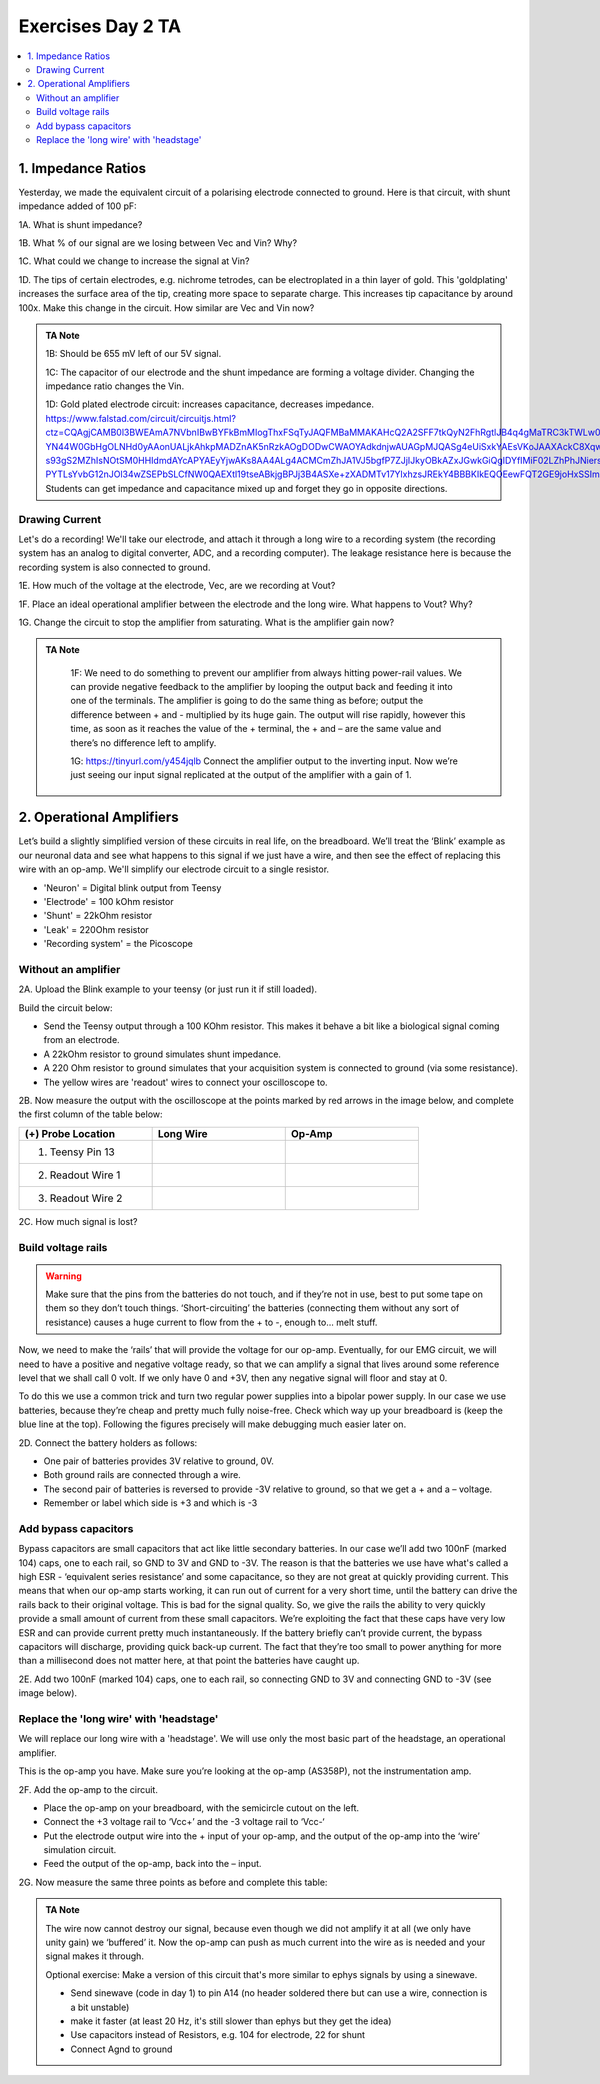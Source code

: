 .. _refEDay2TA:

***********************************
Exercises Day 2 TA
***********************************

.. |Ve| replace:: V\ :sub:`e`\
.. |Ce| replace:: C\ :sub:`e`\
.. |Rm| replace:: R\ :sub:`m`\
.. |Re| replace:: R\ :sub:`e`\
.. |Cs| replace:: C\ :sub:`s`\
.. |Vin| replace:: V\ :sub:`in`\
.. |Vec| replace:: V\ :sub:`ec`\
.. |Vout| replace:: V\ :sub:`out`\

.. contents::
  :depth: 2
  :local:

1. Impedance Ratios
##############################################
Yesterday, we made the equivalent circuit of a polarising electrode connected to ground.
Here is that circuit, with shunt impedance added of 100 pF:

.. image:: ../_static/images/EEA/day2circuit.png
  :align: center
  :target: https://tinyurl.com/y2jshzqc

.. container:: exercise

  1A. What is shunt impedance?

  1B. What % of our signal are we losing between Vec and Vin? Why?

  1C. What could we change to increase the signal at Vin?

  1D. The tips of certain electrodes, e.g. nichrome tetrodes, can be electroplated in a thin layer of gold. This 'goldplating' increases the surface area of the tip, creating more space to separate charge. This increases tip capacitance by around 100x. Make this change in the circuit. How similar are Vec and Vin now?


.. admonition:: TA Note
   :class: tanote

   1B: Should be 655 mV left of our 5V signal.

   1C: The capacitor of our electrode and the shunt impedance are forming a voltage divider. Changing the impedance ratio changes the Vin.

   1D: Gold plated electrode circuit: increases capacitance, decreases impedance.  https://www.falstad.com/circuit/circuitjs.html?ctz=CQAgjCAMB0l3BWEAmA7NVbnIBwBYFkBmMIogThxFSqTyJAQFMBaMMAKAHcQ2A2SFF7tkQyN2FhRgtlJB4q4gMaTRC3kTWLw0Zi3K8YkVKjyoE5cqlLJ2lvFFiROPFpvlU30qBK9D3guIASrzIkNosyAh8YuDg8IyxMAi+IkKyoizq4gBOqrzqflnaYPBl4q7uxRre4gAevDiovCa8CM0spvIoDkFMHA36DuQQLHzDDg7IDgDC-YN44W0GbHgOLNHd0yAAonUALjkAhkpMADZnAK5nRzkAOgDODwCWAOYAdkdnjwAUAGpMJQASg4eUiSxkYAEsVKoJAAXAckC8Xqwis8lGUKoay2vQeA0YECIVBw2IgU16AFsOK9EaIwOR6XIwtplHShGkGd4wKxSsJoFDohYBIsiJByHwAk54C52YIwKgYoECVCGJEYgyOsRcSA-s93gS2MZhIsNOtSM0HHIdmdAYcAPYAEyYjwAKs8AA4ALg4ACMCmZhJA1VJ5bgfP7ZJjIJkyOBkAZxJGwkGiQgIDYfIMiF02LZhPhJNiersDsdThdrrdHgAxK7PR0qsDm-PYTLsYvbG12nJOl34wZSEPbSLCfNW0QAEXtl19tseABkjgBPJj3B4ASXe+zXADMTv17YlxhzsJREkY4BBBKIkEQOEewFQT2GE9joHxSSImuQ8MRzEq0oZig4BUPeQA
   Students can get impedance and capacitance mixed up and forget they go in opposite directions.


Drawing Current
***********************************
Let's do a recording! We'll take our electrode, and attach it through a long wire to a recording system (the recording system has an analog to digital converter, ADC, and a recording computer). The leakage resistance here is because the recording system is also connected to ground.

.. image:: ../_static/images/EEA/day2withac.png
  :align: center
  :target: https://tinyurl.com/y6864vle

.. container:: exercise

  1E. How much of the voltage at the electrode, Vec, are we recording at Vout?

  1F. Place an ideal operational amplifier between the electrode and the long wire. What happens to Vout? Why?

  1G. Change the circuit to stop the amplifier from saturating. What is the amplifier gain now?

.. admonition:: TA Note
   :class: tanote

    1F: We need to do something to prevent our amplifier from always hitting power-rail values. We can provide negative feedback to the amplifier by looping the output back and feeding it into one of the terminals. The amplifier is going to do the same thing as before; output the difference between + and - multiplied by its huge gain. The output will rise rapidly, however this time, as soon as it reaches the value of the + terminal, the + and – are the same value and there’s no difference left to amplify.

    1G: https://tinyurl.com/y454jqlb Connect the amplifier output to the inverting input. Now we’re just seeing our input signal replicated at the output of the amplifier with a gain of 1.

2. Operational Amplifiers
###################################
Let’s build a slightly simplified version of these circuits in real life, on the breadboard. We’ll treat the ‘Blink’ example as our neuronal data and see what happens to this signal if we just have a wire, and then see the effect of replacing this wire with an op-amp. We'll simplify our electrode circuit to a single resistor.


* 'Neuron'  = Digital blink output from Teensy
* 'Electrode' = 100 kOhm resistor
* 'Shunt' = 22kOhm resistor
* 'Leak' = 220Ohm resistor
* 'Recording system' = the Picoscope


.. image:: ../_static/images/EEA/circuitday2.png
  :align: center
  :target: https://tinyurl.com/yyeah3wd

Without an amplifier
************************************

.. container:: exercise

  2A.	Upload the Blink example to your teensy (or just run it if still loaded).

  Build the circuit below:

  * Send the Teensy output through a 100 KOhm resistor. This makes it behave a bit like a biological signal coming from an electrode.

  *	A 22kOhm resistor to ground simulates shunt impedance.

  * A 220 Ohm resistor to ground simulates that your acquisition system is connected to ground (via some resistance).

  *	The yellow wires are 'readout' wires to connect your oscilloscope to.

  .. image:: ../_static/images/EEA/eea_fig-39.png
    :align: center

  .. image:: ../_static/images/EEA/eea_fig-38.png
    :align: center

  2B.	Now measure the output with the oscilloscope at the points marked by red arrows in the image below, and complete the first column of the table below:

  .. list-table::
     :width: 80%
     :widths: 20 20 20
     :header-rows: 1
     :align: left

     * - (+) Probe Location
       - Long Wire
       - Op-Amp
     * - 1. Teensy Pin 13
       -
       -
     * - 2. Readout Wire 1
       -
       -
     * - 3. Readout Wire 2
       -
       -

  2C. How much signal is lost?


Build voltage rails
***********************************
.. warning::
  Make sure that the pins from the batteries do not touch, and if they’re not in use, best to put some tape on them so they don’t touch things. ‘Short-circuiting’ the batteries (connecting them without any sort of resistance) causes a huge current to flow from the + to -, enough to... melt stuff.

Now, we need to make the ‘rails’ that will provide the voltage for our op-amp. Eventually, for our EMG circuit, we will need to have a positive and negative voltage ready, so that we can amplify a signal that lives around some reference level that we shall call 0 volt. If we only have 0 and +3V, then any negative signal will floor and stay at 0.

To do this we use a common trick and turn two regular power supplies into a bipolar power supply. In our case we use batteries, because they’re cheap and pretty much fully noise-free. Check which way up your breadboard is (keep the blue line at the top). Following the figures precisely will make debugging much easier later on.

.. container:: exercise

  2D. Connect the battery holders as follows:

  - One pair of batteries provides 3V relative to ground, 0V.

  - Both ground rails are connected through a wire.

  - The second pair of batteries is reversed to provide -3V relative to ground, so that we get a + and a – voltage.

  - Remember or label which side is +3 and which is -3

  .. image:: ../_static/images/EEA/eea_fig-35.png
    :align: center

Add bypass capacitors
***********************************
Bypass capacitors are small capacitors that act like little secondary batteries. In our case we’ll add two 100nF (marked 104) caps, one to each rail, so GND to 3V and GND to -3V. The reason is that the batteries we use have what's called a high ESR - ‘equivalent series resistance’ and some capacitance, so they are not great at quickly providing current. This means that when our op-amp starts working, it can run out of current for a very short time, until the battery can drive the rails back to their original voltage. This is bad for the signal quality.
So, we give the rails the ability to very quickly provide a small amount of current from these small capacitors. We’re exploiting the fact that these caps have very low ESR and can provide current pretty much instantaneously. If the battery briefly can’t provide current, the bypass capacitors will discharge, providing quick back-up current. The fact that they’re too small to power anything for more than a millisecond does not matter here, at that point the batteries have caught up.

.. container:: exercise

  2E. Add two 100nF (marked 104) caps, one to each rail, so connecting GND to 3V and connecting GND to -3V (see image below).

  .. image:: ../_static/images/EEA/eea_fig-36.png
    :align: center

Replace the 'long wire' with 'headstage'
***********************************************
We will replace our long wire with a 'headstage'. We will use only the most basic part of the headstage, an operational amplifier.

This is the op-amp you have.  Make sure you’re looking at the op-amp (AS358P), not the instrumentation amp. 

.. image:: ../_static/images/EEA/eea_fig-41.png
  :align: center

.. container:: exercise

  2F. Add the op-amp to the circuit.

  * Place the op-amp on your breadboard, with the semicircle cutout on the left.

  * Connect the +3 voltage rail to ‘Vcc+’ and the -3 voltage rail to ‘Vcc-‘

  * Put the electrode output wire into the + input of your op-amp, and the output of the op-amp into the ‘wire’ simulation circuit.

  * Feed the output of the op-amp, back into the – input.

  .. image:: ../_static/images/EEA/eea_fig-42.png
    :align: center

  .. image:: ../_static/images/EEA/eea_fig-40.png
    :align: center


  2G. Now measure the same three points as before and complete this table:

  .. list-table::
     :width: 80%
     :widths: 20 20 20
     :header-rows: 1
     :align: left

     * - (+) Probe Location
       - Long Wire
       - Op-Amp
     * - 1. Teensy Pin 13
       -
       -
     * - 2. Readout Wire 1
       -
       -
     * - 3. Readout Wire 2
       -
       -

   2H. Optional: try changing the resistances you've used for electrode, shunt, and leakage. What happens to the signal?


.. admonition:: TA Note
  :class: tanote

  The wire now cannot destroy our signal, because even though we did not amplify it at all (we only have unity gain) we ‘buffered’ it. Now the op-amp can push as much current into the wire as is needed and your signal makes it through.

  Optional exercise: Make a version of this circuit that's more similar to ephys signals by using a sinewave.

  - Send sinewave (code in day 1) to pin A14 (no header soldered there but can use a wire, connection is a bit unstable)

  - make it faster (at least 20 Hz, it's still slower than ephys but they get the idea)

  - Use capacitors instead of Resistors, e.g. 104 for electrode, 22 for shunt

  - Connect Agnd to ground
